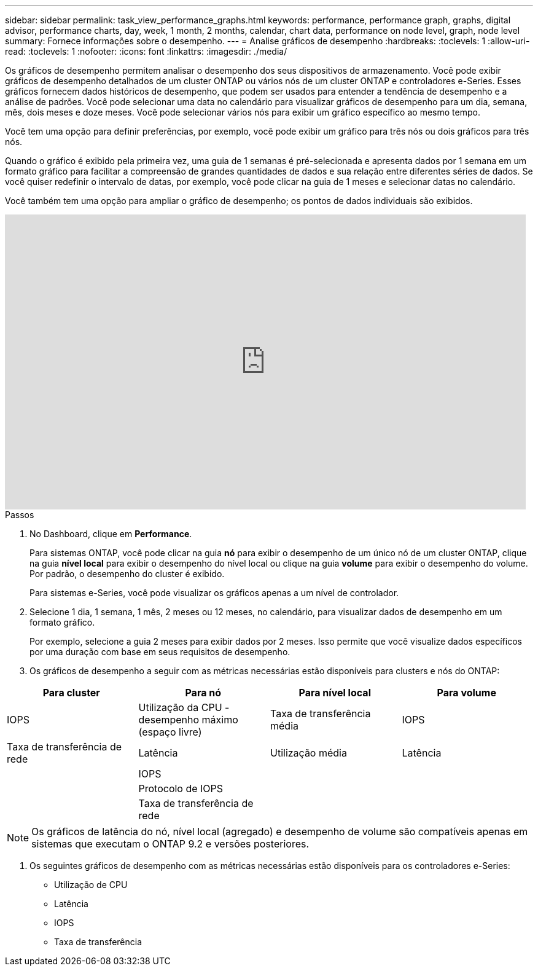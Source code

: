 ---
sidebar: sidebar 
permalink: task_view_performance_graphs.html 
keywords: performance, performance graph, graphs, digital advisor, performance charts, day, week, 1 month, 2 months, calendar, chart data, performance on node level, graph, node level 
summary: Fornece informações sobre o desempenho. 
---
= Analise gráficos de desempenho
:hardbreaks:
:toclevels: 1
:allow-uri-read: 
:toclevels: 1
:nofooter: 
:icons: font
:linkattrs: 
:imagesdir: ./media/


[role="lead"]
Os gráficos de desempenho permitem analisar o desempenho dos seus dispositivos de armazenamento. Você pode exibir gráficos de desempenho detalhados de um cluster ONTAP ou vários nós de um cluster ONTAP e controladores e-Series. Esses gráficos fornecem dados históricos de desempenho, que podem ser usados para entender a tendência de desempenho e a análise de padrões. Você pode selecionar uma data no calendário para visualizar gráficos de desempenho para um dia, semana, mês, dois meses e doze meses. Você pode selecionar vários nós para exibir um gráfico específico ao mesmo tempo.

Você tem uma opção para definir preferências, por exemplo, você pode exibir um gráfico para três nós ou dois gráficos para três nós.

Quando o gráfico é exibido pela primeira vez, uma guia de 1 semanas é pré-selecionada e apresenta dados por 1 semana em um formato gráfico para facilitar a compreensão de grandes quantidades de dados e sua relação entre diferentes séries de dados. Se você quiser redefinir o intervalo de datas, por exemplo, você pode clicar na guia de 1 meses e selecionar datas no calendário.

Você também tem uma opção para ampliar o gráfico de desempenho; os pontos de dados individuais são exibidos.

video::fWrHYX17xT8[youtube,width=848,height=480]
.Passos
. No Dashboard, clique em *Performance*.
+
Para sistemas ONTAP, você pode clicar na guia *nó* para exibir o desempenho de um único nó de um cluster ONTAP, clique na guia *nível local* para exibir o desempenho do nível local ou clique na guia *volume* para exibir o desempenho do volume. Por padrão, o desempenho do cluster é exibido.

+
Para sistemas e-Series, você pode visualizar os gráficos apenas a um nível de controlador.



. Selecione 1 dia, 1 semana, 1 mês, 2 meses ou 12 meses, no calendário, para visualizar dados de desempenho em um formato gráfico.
+
Por exemplo, selecione a guia 2 meses para exibir dados por 2 meses. Isso permite que você visualize dados específicos por uma duração com base em seus requisitos de desempenho.

. Os gráficos de desempenho a seguir com as métricas necessárias estão disponíveis para clusters e nós do ONTAP:


[cols="25,25,25,25"]
|===
| Para cluster | Para nó | Para nível local | Para volume 


| IOPS | Utilização da CPU - desempenho máximo (espaço livre) | Taxa de transferência média | IOPS 


| Taxa de transferência de rede | Latência | Utilização média | Latência 


|  | IOPS |  |  


|  | Protocolo de IOPS |  |  


|  | Taxa de transferência de rede |  |  
|===

NOTE: Os gráficos de latência do nó, nível local (agregado) e desempenho de volume são compatíveis apenas em sistemas que executam o ONTAP 9.2 e versões posteriores.

. Os seguintes gráficos de desempenho com as métricas necessárias estão disponíveis para os controladores e-Series:
+
** Utilização de CPU
** Latência
** IOPS
** Taxa de transferência



